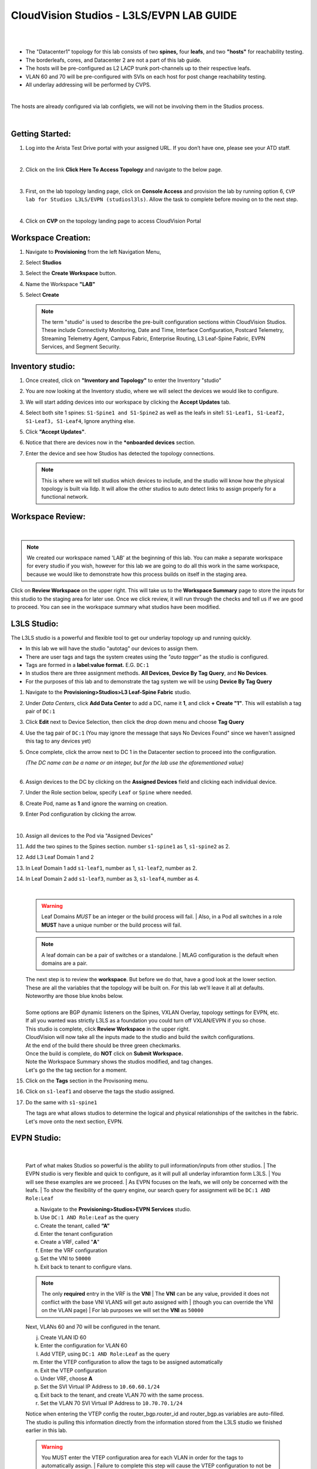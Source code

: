 CloudVision Studios  -  L3LS/EVPN LAB GUIDE
===========================================

|

.. thumbnail:: images/cvp_studios_l3ls_evpn/1TOPO.PNG
	:align: center


|

* The "Datacenter1" topology for this lab consists of two **spines,** four **leafs**, and two **"hosts"** for reachability testing. 

* The borderleafs, cores, and Datacenter 2 are not a part of this lab guide. 

* The hosts will be pre-configured as L2 LACP trunk port-channels up to their respective leafs. 

* VLAN 60 and 70 will be pre-configured with SVIs on each host for post change reachability testing. 

* All underlay addressing will be performed by CVPS.

|

The hosts are already configured via lab configlets, we will not be involving them in the Studios process.

|

Getting Started:
**************

#. Log into the Arista Test Drive portal with your assigned URL. If you
   don’t have one, please see your ATD staff.

   .. thumbnail:: images/cvp_configlet/nested_cvp_overview_1.png
      :align: center
      :title: This your lab access page. You can access your topology from here or copy your unique lab address to use with an ssh client.

   |

#. Click on the link **Click Here To Access Topology** and navigate to the below page. 

   .. thumbnail:: images/cvp_configlet/nested_cvp_landing_1.png
      :align: center
      :title: This is the main landing page for your lab. From here you can browse to CVP, Console Access (in your browser), click the individual icons to SSH to them, and access the Lab Guides. 

   |

#. First, on the lab topology landing page, click on **Console Access** and provision the lab by running option 6, ``CVP lab for Studios L3LS/EVPN (studiosl3ls)``. Allow the task to complete before moving on to the next step. 

   .. thumbnail:: images/cvp_studios_l3ls_evpn/0jumpbox.png
      :align: center

   |

#. Click on **CVP** on the topology landing page to access CloudVision Portal 

Workspace Creation:
**************

#. Navigate to **Provisioning** from the left Navigation Menu, 

#. Select **Studios**

#. Select the **Create Workspace** button. 

#. Name the Workspace  **"LAB"** 

#. Select **Create**

   .. thumbnail:: images/cvp_studios_l3ls_evpn/2WorkspaceIntro.gif
      :align: center

   .. note::
      The term "studio" is used to describe the pre-built configuration sections within CloudVision Studios. These include Connectivity Monitoring, Date and Time, Interface Configuration, Postcard Telemetry, Streaming Telemetry Agent, Campus Fabric, Enterprise Routing, L3 Leaf-Spine Fabric, EVPN Services, and Segment Security.

Inventory studio:
**************
 
#. Once created, click on **"Inventory and Topology"** to enter the Inventory "studio"  

#. You are now looking at the Inventory studio, where we will select the devices we would like to configure.

#. We will start adding devices into our workspace by clicking the **Accept Updates** tab.

#. Select both site 1 spines: ``S1-Spine1 and S1-Spine2`` as well as the leafs in site1:   ``S1-Leaf1, S1-Leaf2, S1-Leaf3, S1-Leaf4``, Ignore anything else. 

#. Click **"Accept Updates"**.

#. Notice that there are devices now in the ***onboarded devices** section. 

#. Enter the device and see how Studios has detected the topology connections.

   .. thumbnail:: images/cvp_studios_l3ls_evpn/3Inventory.gif
         :align: center

   .. note::
      This is where we will tell studios which devices to include, and the studio will know how the physical topology is built via lldp. It will allow the other studios to auto detect links to assign properly for a functional network.


Workspace Review:
**************

|

.. note:: 
   We created our workspace named 'LAB' at the beginning of this lab. You can  make a separate workspace for every studio if you wish, however for this lab we are going to do all this work in the same workspace, because we would like to demonstrate how this process builds on itself in the staging area.

Click on **Review Workspace** on the upper right. This will take us to the **Workspace Summary** page to store the inputs for this studio to the staging area for later use. 
Once we click review, it will run through the checks and tell us if we are good to proceed. You can see in the workspace summary what studios have been modified.
   
.. thumbnail:: images/cvp_studios_l3ls_evpn/4InventoryBuild.PNG
   :align: center
   
L3LS Studio:
**************

The L3LS studio is a powerful and flexible tool to get our underlay topology up and running quickly. 

* In this lab we will have the studio "autotag" our devices to assign them. 

* There are user tags and tags the system creates using the *"auto tagger"* as the studio is configured. 

* Tags are formed in a **label:value format.** E.G. ``DC:1``

* In studios there are three assignment methods. **All Devices**, **Device By Tag Query**, and **No Devices**. 

* For the purposes of this lab and to demonstrate the tag system we will be using **Device By Tag Query**
      
.. thumbnail:: images/cvp_studios_l3ls_evpn/5tagexample.png
   :align: center
   
   |

#. Navigate to the **Provisioning>Studios>L3 Leaf-Spine Fabric** studio. 

#. Under *Data Centers*, click **Add Data Center** to add a DC, name it **1**, and click **+ Create "1"**. This will establish a tag pair of ``DC:1``  

#. Click **Edit** next to Device Selection, then click the drop down menu and choose **Tag Query**

#. Use the tag pair of ``DC:1`` (You may ignore the message that says No Devices Found" since we haven't assigned this tag to any devices yet)

#. Once complete, click the arrow next to DC 1 in the Datacenter section to proceed into the configuration.
   
   | *(The DC name  can be a name or an integer, but for the lab use the aforementioned value)*

   .. thumbnail:: images/cvp_studios_l3ls_evpn/6l3ls.gif 

   |

#. Assign devices to the DC by clicking on the **Assigned Devices** field and clicking each individual device. 

#. Under the Role section below, specify ``Leaf`` or ``Spine`` where needed.   

#. Create Pod, name as **1** and ignore the warning on creation.

#. Enter Pod configuration by clicking the arrow.
   
   .. thumbnail:: images/cvp_studios_l3ls_evpn/7l3ls.gif
      :align: center
   |
  
#. Assign all devices to the Pod via "Assigned Devices"

#. Add the two spines to the Spines section. number ``s1-spine1`` as 1, ``s1-spine2``  as 2.

#. Add L3 Leaf Domain 1 and 2

#. In Leaf Domain 1 add ``s1-leaf1``, number as 1, ``s1-leaf2``, number as 2.

#. In Leaf Domain 2 add ``s1-leaf3``, number as 3, ``s1-leaf4``, number as 4.
   
   | 

   .. thumbnail:: images/cvp_studios_l3ls_evpn/8l3ls.gif
       :align: center
      

   .. warning:: Leaf Domains *MUST* be an integer or the build process will fail. 
      | Also, in a Pod all switches in a role **MUST** have a unique number or the build process will fail.
   
   .. note:: A leaf domain can be a pair of switches or a standalone. 
      | MLAG configuration is the default when domains are a pair.
   

   | The next step is to review the **workspace**. But before we do that, have a good look at the lower section. 
   | These are all the variables that the topology will be built on. For this lab we’ll leave it all at defaults. 
   | Noteworthy are those blue knobs below. 
   |
   | Some options are BGP dynamic listeners on the Spines, VXLAN Overlay, topology settings for EVPN, etc. 
   | If all you wanted was strictly L3LS as a foundation you could turn off VXLAN/EVPN if you so chose.

   .. thumbnail:: images/cvp_studios_l3ls_evpn/9l3ls.gif
       :align: center
       

   | This studio is complete, click **Review Workspace** in the upper right.
   | CloudVision will now take all the inputs made to the studio and build the switch configurations.
   | At the end of the build there should be three green checkmarks. 
   | Once the build is complete, do **NOT** click on **Submit Workspace.**
   | Note the Workspace Summary shows the studios modified, and tag changes. 
   | Let's go the the tag section for a moment.   

#. Click on the **Tags** section in the Provisoning menu.

#. Click on ``s1-leaf1`` and observe the tags the studio assigned. 

#. Do the same with ``s1-spine1``

   .. thumbnail:: images/cvp_studios_l3ls_evpn/10tags.png
       :align: center
      

   | The tags are what allows studios to determine the logical and physical relationships of the switches in the fabric.
   | Let's move onto the next section, EVPN. 

EVPN Studio:
**************

|

   Part of what makes Studios so powerful is the ability to pull information/inputs from other studios. 
   | The EVPN studio is very flexible and quick to configure, as it will pull all underlay inforamtion form L3LS.
   | You will see these examples are we proceed.
   | As EVPN focuses on the leafs, we will only be concerned with the leafs. 
   | To show the flexibility of the query engine, our search query for assignment will be ``DC:1 AND Role:Leaf`` 

   a. Navigate to the **Provisioning>Studios>EVPN Services** studio. 
   #. Use ``DC:1 AND Role:Leaf`` as the query
   #. Create the tenant, called **“A”**
   #. Enter the tenant configuration
   #. Create a VRF, called "**A**"
   #. Enter the VRF configuration
   #. Set the VNI to ``50000``
   #. Exit back to tenant to configure vlans.

   .. note:: 
      The only **required** entry in the VRF is the **VNI** 
      | The **VNI** can be any value, provided it does not conflict with the base VNI VLANS will get auto assigned with
      | (though you can override the VNI on the VLAN page) 
      | For lab purposes we will set the **VNI** as ``50000``

   .. thumbnail:: images/cvp_studios_l3ls_evpn/11evpn.gif
       :align: center
      

   | Next, VLANs 60 and 70 will be configured in the tenant.
   
   j. Create VLAN ID 60
   #. Enter the configuration for VLAN 60
   #. Add VTEP, using ``DC:1 AND Role:Leaf`` as the query
   #. Enter the VTEP configuration to allow the tags to be assigned automatically
   #. Exit the VTEP configuration
   #. Under VRF, choose **A**
   #. Set the SVI Virtual IP Address to ``10.60.60.1/24``
   #. Exit back to the tenant, and create VLAN 70 with the same process.
   #. Set the VLAN 70 SVI Virtual IP Address to ``10.70.70.1/24``

   | Notice when entering the VTEP config the router_bgp.router_id and router_bgp.as variables are auto-filled. 
   | The studio is pulling this information directly from the information stored from the L3LS studio we finished earlier in this lab.

   .. thumbnail:: images/cvp_studios_l3ls_evpn/12evpn.gif
       :align: center
      


   .. warning:: You MUST enter the VTEP configuration area for each VLAN in order for the tags to automatically assign.
               | Failure to complete this step will cause the VTEP configuration to not be saved for the build process .


   | As the final configuration step of this studio, create the vlan aware bundle.
   | VLAN Bundles are optional, and If you are cross vendor, you might not be able to use them.
   | 

   s. In the Tenant, click on **Add Vlan Aware Bundle** and name it **"Bundle"**
   #. Enter the configuration, set the vlan range to ``60,70``
   #. Exit back to the tenant
       

   | We’re done with the EVPN studio.
   | Click **Review Workspace** and then start the build.

   .. thumbnail:: images/cvp_studios_l3ls_evpn/14evpn.gif
       :align: center
      

   | The last Studio before submitting the workspace to Change Control will be the Interface Studio for the leaf to host connectivity.

#. Interface Studio

  
   Let’s take another look at the topology. 
   | The leafs are connected to the hosts on ``E4`` and ``E5``.
   | The hosts are already pre configured for PO1 on ports ``E1-2`` in LACP. 
   | The hosts are also configured via **console option 6** in vlan 60 and 70 with respective SVIs for testing. 
   | Let’s navigate to the Interface Studio and start the configuration. 

   .. thumbnail:: images/cvp_studios_l3ls_evpn/16interface.png
         :align: center
         


   a. Navigate to the **'Provisioning>Studios>Interface Configuration”** studio. 
   #. Leave the query as "All Devices"
   #. Create a profile, named **“MLAG-PO”**, and enter configuration.
   #. Set as **trunk port**, set native VLAN of **“1”**, allow ``vlan60`` and ``vlan70``, set PO to **"1"**, check **“yes”** for mlag.
   #. Apply the profile to port ``E4`` on each leaf.

   .. thumbnail:: images/cvp_studios_l3ls_evpn/17interface.gif
         :align: center
        

   .. warning:: The **MLAG** and **LACP** options are hidden until a PO number is entered. 
               | Ensure you scroll after completing the PO to ensure both are set to Yes.

   | Click  On **Review Workspace** and allow for the build to complete. 

   .. thumbnail:: images/cvp_studios_l3ls_evpn/18interface.gif
         :align: center
         

#. Final Revew and Submission to Change Control

   .. note:: 
      We are going to commit this workspace as a final build to the network fabric. 
      | Once we submit, this workspace will close out and it cannot be modified. 
      | However, the inputs are then committed to Studios (the repository)
      | This allows new workspaces to use those same inputs to perform Day2 change/add/remove actions. 


   a. After the build completes, you should see a "Build Succeeded" message at the top. 
   #. Click **“Submit Workspace”** to close the workspace and create the Change Control.
   #. Click  **“View Change Control”** to be taken to Change Control. 
   #. **“Review and Approve”** to prep the changes to the network. 
   #. Run the  changes in parallel, and choose **"execute immediately"** to apply to devices. 
   #. Click **“Approve and Execute”**.  

   .. note:: The gif of the change control process has been compressed for time. 
            | Actual change control time was about 1 minute. 

   .. thumbnail:: images/cvp_studios_l3ls_evpn/19CC.gif
         :align: center
       

   | All tasks should complete successfully, and we can move onto the verification part of the lab.

#. Lab Verification

   a. Log into the Spines and run **sh bgp summary**
   #. Verify underlay and overlay BGP adjacencies are **Established**.
   #. Repeat for Leafs. Outputs should be similar.

   |

   SPINES - BGP Summary

   .. code-block:: bash 
      
      Neighbor               AS Session State AFI/SAFI                AFI/SAFI State   NLRI Rcd   NLRI Acc
      172.16.0.3          65001 Established   L2VPN EVPN              Negotiated              4          4
      172.16.0.4          65001 Established   L2VPN EVPN              Negotiated              4          4
      172.16.0.5          65002 Established   L2VPN EVPN              Negotiated              4          4
      172.16.0.5          65002 Established   L2VPN EVPN              Negotiated              4          4
      172.16.0.6          65002 Established   L2VPN EVPN              Negotiated              4          4
      172.16.200.1        65001 Established   IPv4 Unicast            Negotiated              7          7
      172.16.200.5        65001 Established   IPv4 Unicast            Negotiated              7          7
      172.16.200.9        65002 Established   IPv4 Unicast            Negotiated              7          7
      172.16.200.13       65002 Established   IPv4 Unicast            Negotiated              7          7

   LEAFS - BGP Summary

   .. code-block:: bash 
 
      Neighbor               AS Session State AFI/SAFI                AFI/SAFI State   NLRI Rcd   NLRI Acc
      172.16.0.1            65000 Established   L2VPN EVPN              Negotiated              8          8
      172.16.0.2            65000 Established   L2VPN EVPN              Negotiated              8          8
      172.16.200.0          65000 Established   IPv4 Unicast            Negotiated             10         10
      172.16.200.2          65000 Established   IPv4 Unicast            Negotiated             10         10
      192.168.255.255       65001 Established   IPv4 Unicast            Negotiated             13         13




   d. Verify MLAG on the Leafs. On Leafs 1-4 run the **“show mlag”** command 
   #. Verify all Leafs show as **“Active”** and **“Up-Up.”**

      .. code-block:: bash

         MLAG Status:                     
         state                              :              Active
         negotiation status                 :           Connected
         peer-link status                   :                  Up
         local-int status                   :                  Up


   f. On leaf 1 and 3 verify the  Port-Channel status. 
   #. Run the command **“sh port-channel dense”**

   .. code-block:: bash 
   
      Port-Channel       Protocol    Ports             
      Po1(U)            LACP(a)     Et1(PG+) Et2(PG+) PEt1(P) PEt2(P)



   .. note:: MLAG has an enhancement with the port-channel command.
      | It show the status of the port channel across both switches.
      | The output shows this status of the MLAG PortChannel.
      | See the local switch as well as the peer, with the **(P)** being the opposite switch. 




   | Now that we’ve confirmed all the base connectivity, let’s test the fabric and look at some outputs. 
	h. Ping the gateway at **10.60.60.1**. from ``s1-host1``.
	#. Ping the SVI local to the switch at at **10.60.60.160**. from ``s1-host1``.
	#. Ping across the fabric in the same vlan, from ``s1-host1`` **10.60.60.160** to ``s1-host2`` **10.60.60.161.**
	#. Ping across the fabric intervlan from ``s1-host1`` **10.60.60.160** to ``s1-host2`` **10.70.70.171.**
	#. On ``s1-leaf1``, review the EVPN routing table using **“show bgp evpn“**.
	#. On ``s1-host1`` and on ``s1-host2`` do **“show int vlan 60”**  and make note of their **mac.**
	#. On ``s1-leaf1``, do ``“show mac address-table vlan 60”``.
	#. notice ``s1-host1’s`` mac comes across PO1 and ``s1-host2’s`` comes across Vx1.


| 

**LAB COMPLETE!**





























